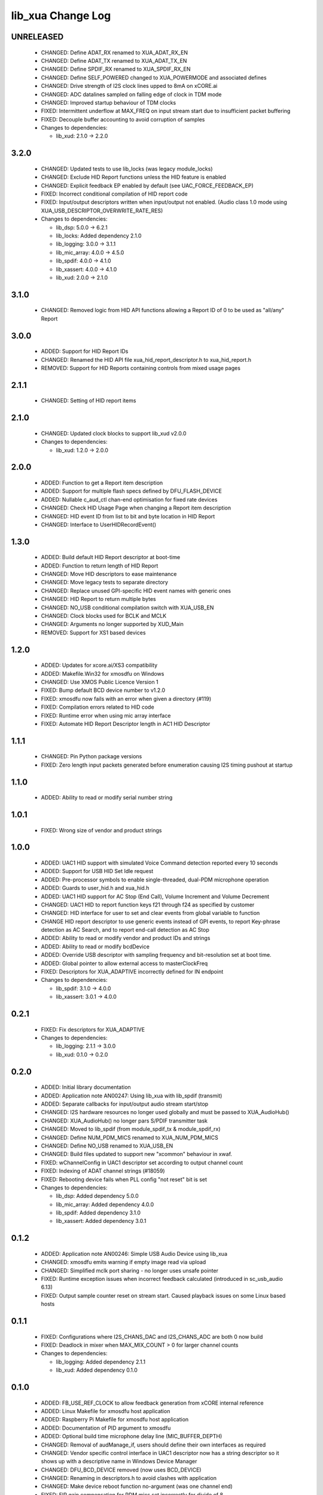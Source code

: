lib_xua Change Log
==================

UNRELEASED
----------

  * CHANGED:   Define ADAT_RX renamed to XUA_ADAT_RX_EN
  * CHANGED:   Define ADAT_TX renamed to XUA_ADAT_TX_EN
  * CHANGED:   Define SPDIF_RX renamed to XUA_SPDIF_RX_EN
  * CHANGED:   Define SELF_POWERED changed to XUA_POWERMODE and associated
    defines
  * CHANGED:   Drive strength of I2S clock lines upped to 8mA on xCORE.ai
  * CHANGED:   ADC datalines sampled on falling edge of clock in TDM mode
  * CHANGED:   Improved startup behaviour of TDM clocks
  * FIXED:     Intermittent underflow at MAX_FREQ on input stream start due to
    insufficient packet buffering
  * FIXED:     Decouple buffer accounting to avoid corruption of samples

  * Changes to dependencies:

    - lib_xud: 2.1.0 -> 2.2.0

3.2.0
-----

  * CHANGED:   Updated tests to use lib_locks (was legacy module_locks)
  * CHANGED:   Exclude HID Report functions unless the HID feature is enabled
  * CHANGED:   Explicit feedback EP enabled by default (see
    UAC_FORCE_FEEDBACK_EP)
  * FIXED:     Incorrect conditional compilation of HID report code
  * FIXED:     Input/output descriptors written when input/output not enabled.
    (Audio class 1.0 mode using XUA_USB_DESCRIPTOR_OVERWRITE_RATE_RES)

  * Changes to dependencies:

    - lib_dsp: 5.0.0 -> 6.2.1

    - lib_locks: Added dependency 2.1.0

    - lib_logging: 3.0.0 -> 3.1.1

    - lib_mic_array: 4.0.0 -> 4.5.0

    - lib_spdif: 4.0.0 -> 4.1.0

    - lib_xassert: 4.0.0 -> 4.1.0

    - lib_xud: 2.0.0 -> 2.1.0

3.1.0
-----

  * CHANGED:   Removed logic from HID API functions allowing a Report ID of 0 to
    be used as "all/any" Report

3.0.0
-----

  * ADDED:     Support for HID Report IDs
  * CHANGED:   Renamed the HID API file xua_hid_report_descriptor.h to
    xua_hid_report.h
  * REMOVED:   Support for HID Reports containing controls from mixed usage
    pages

2.1.1
-----

  * CHANGED:   Setting of HID report items

2.1.0
-----

  * CHANGED:   Updated clock blocks to support lib_xud v2.0.0

  * Changes to dependencies:

    - lib_xud: 1.2.0 -> 2.0.0

2.0.0
-----

  * ADDED:     Function to get a Report item description
  * ADDED:     Support for multiple flash specs defined by DFU_FLASH_DEVICE
  * ADDED:     Nullable c_aud_ctl chan-end optimisation for fixed rate devices
  * CHANGED:   Check HID Usage Page when changing a Report item description
  * CHANGED:   HID event ID from list to bit and byte location in HID Report
  * CHANGED:   Interface to UserHIDRecordEvent()

1.3.0
-----

  * ADDED:     Build default HID Report descriptor at boot-time
  * ADDED:     Function to return length of HID Report
  * CHANGED:   Move HID descriptors to ease maintenance
  * CHANGED:   Move legacy tests to separate directory
  * CHANGED:   Replace unused GPI-specific HID event names with generic ones
  * CHANGED:   HID Report to return multiple bytes
  * CHANGED:   NO_USB conditional compilation switch with XUA_USB_EN
  * CHANGED:   Clock blocks used for BCLK and MCLK
  * CHANGED:   Arguments no longer supported by XUD_Main
  * REMOVED:   Support for XS1 based devices

1.2.0
-----

  * ADDED:     Updates for xcore.ai/XS3 compatibility
  * ADDED:     Makefile.Win32 for xmosdfu on Windows
  * CHANGED:   Use XMOS Public Licence Version 1
  * FIXED:     Bump default BCD device number to v1.2.0
  * FIXED:     xmosdfu now fails with an error when given a directory (#119)
  * FIXED:     Compilation errors related to HID code
  * FIXED:     Runtime error when using mic array interface
  * FIXED:     Automate HID Report Descriptor length in AC1 HID Descriptor

1.1.1
-----

  * CHANGED:   Pin Python package versions
  * FIXED:     Zero length input packets generated before enumeration causing
    I2S timing pushout at startup

1.1.0
-----

  * ADDED:     Ability to read or modify serial number string

1.0.1
-----

  * FIXED:     Wrong size of vendor and product strings

1.0.0
-----

  * ADDED:     UAC1 HID support with simulated Voice Command detection reported
    every 10 seconds
  * ADDED:     Support for USB HID Set Idle request
  * ADDED:     Pre-processor symbols to enable single-threaded, dual-PDM
    microphone operation
  * ADDED:     Guards to user_hid.h and xua_hid.h
  * ADDED:     UAC1 HID support for AC Stop (End Call), Volume Increment and
    Volume Decrement
  * CHANGED:   UAC1 HID to report function keys f21 through f24 as specified by
    customer
  * CHANGED:   HID interface for user to set and clear events from global
    variable to function
  * CHANGE     HID report descriptor to use generic events instead of GPI
    events, to report Key-phrase detection as AC Search, and to report end-call
    detection as AC Stop
  * ADDED:     Ability to read or modify vendor and product IDs and strings
  * ADDED:     Ability to read or modify bcdDevice
  * ADDED:     Override USB descriptor with sampling frequency and
    bit-resolution set at boot time.
  * ADDED:     Global pointer to allow external access to masterClockFreq
  * FIXED:     Descriptors for XUA_ADAPTIVE incorrectly defined for IN endpoint

  * Changes to dependencies:

    - lib_spdif: 3.1.0 -> 4.0.0

    - lib_xassert: 3.0.1 -> 4.0.0

0.2.1
-----

  * FIXED:     Fix descriptors for XUA_ADAPTIVE

  * Changes to dependencies:

    - lib_logging: 2.1.1 -> 3.0.0

    - lib_xud: 0.1.0 -> 0.2.0

0.2.0
-----

  * ADDED:     Initial library documentation
  * ADDED:     Application note AN00247: Using lib_xua with lib_spdif (transmit)
  * ADDED:     Separate callbacks for input/output audio stream start/stop
  * CHANGED:   I2S hardware resources no longer used globally and must be passed
    to XUA_AudioHub()
  * CHANGED:   XUA_AudioHub() no longer pars S/PDIF transmitter task
  * CHANGED:   Moved to lib_spdif (from module_spdif_tx & module_spdif_rx)
  * CHANGED:   Define NUM_PDM_MICS renamed to XUA_NUM_PDM_MICS
  * CHANGED:   Define NO_USB renamed to XUA_USB_EN
  * CHANGED:   Build files updated to support new "xcommon" behaviour in xwaf.
  * FIXED:     wChannelConfig in UAC1 descriptor set according to output channel
    count
  * FIXED:     Indexing of ADAT channel strings (#18059)
  * FIXED:     Rebooting device fails when PLL config "not reset" bit is set

  * Changes to dependencies:

    - lib_dsp: Added dependency 5.0.0

    - lib_mic_array: Added dependency 4.0.0

    - lib_spdif: Added dependency 3.1.0

    - lib_xassert: Added dependency 3.0.1

0.1.2
-----

  * ADDED:     Application note AN00246: Simple USB Audio Device using lib_xua
  * CHANGED:   xmosdfu emits warning if empty image read via upload
  * CHANGED:   Simplified mclk port sharing - no longer uses unsafe pointer
  * FIXED:     Runtime exception issues when incorrect feedback calculated
    (introduced in sc_usb_audio 6.13)
  * FIXED:     Output sample counter reset on stream start. Caused playback
    issues on some Linux based hosts

0.1.1
-----

  * FIXED:   Configurations where I2S_CHANS_DAC and I2S_CHANS_ADC are both 0 now
    build
  * FIXED:   Deadlock in mixer when MAX_MIX_COUNT > 0 for larger channel counts

  * Changes to dependencies:

    - lib_logging: Added dependency 2.1.1

    - lib_xud: Added dependency 0.1.0

0.1.0
-----

  * ADDED:     FB_USE_REF_CLOCK to allow feedback generation from xCORE internal
    reference
  * ADDED:     Linux Makefile for xmosdfu host application
  * ADDED:     Raspberry Pi Makefile for xmosdfu host application
  * ADDED:     Documentation of PID argument to xmosdfu
  * ADDED:     Optional build time microphone delay line (MIC_BUFFER_DEPTH)
  * CHANGED:   Removal of audManage_if, users should define their own interfaces
    as required
  * CHANGED:   Vendor specific control interface in UAC1 descriptor now has a
    string descriptor so it shows up with a descriptive name in Windows Device
    Manager
  * CHANGED:   DFU_BCD_DEVICE removed (now uses BCD_DEVICE)
  * CHANGED:   Renaming in descriptors.h to avoid clashes with application
  * CHANGED:   Make device reboot function no-argument (was one channel end)
  * FIXED:     FIR gain compensation for PDM mics set incorrectly for divide of
    8
  * FIXED:     Incorrect xmosdfu DYLD path in test script code
  * FIXED:   xmosdfu cannot find XMOS device on modern MacBook Pro (#17897)
  * FIXED:   Issue when feedback is initially incorrect when two SOF's are not
    yet received
  * FIXED:   AUDIO_TILE and PDM_TILE may now share the same value/tile
  * FIXED:   Cope with out of order interface numbers in xmosdfu
  * FIXED:   DSD playback not functional on xCORE-200 (introduced in
    sc_usb_audio 6.14)
  * FIXED:   Improvements made to clock sync code in TDM slave mode


Legacy release history
----------------------

(Note: Forked from sc_usb_audio at this point)

7.4.1
-----
    - FIXED:   Exception due to null chanend when using NO_USB

7.4.0
-----
    - FIXED:   PID_DFU now based on AUDIO_CLASS. This potentially caused issues
      with UAC1 DFU


7.3.0
-----
    - CHANGED:    Example OSX DFU host app updated to now take PID as runtime
      argument. This enabled multiple XMOS devices to be attached to the host
      during DFU process

7.2.0
-----
    - ADDED:      DFU to UAC1 descriptors (guarded by DFU and FORCE_UAC1_DFU)
    - FIXED:      Removed 'reinterpretation to type of larger alignment' warnings
    - FIXED:      DFU flash code run on tile[0] even if XUD_TILE and AUDIO_IO_TILE are not 0

7.1.0
-----
    - ADDED:      UserBufferManagementInit() to reset any state required in UserBufferManagement()
    - ADDED:      I2S output up-sampling (enabled when AUD_TO_USB_RATIO is > 1)
    - ADDED:      PDM Mic decimator output rate can now be controlled independently (via AUD_TO_MICS_RATIO)
    - CHANGED:    Rename I2S input down-sampling (enabled when AUD_TO_USB_RATIO is > 1, rather than via I2S_DOWNSAMPLE_FACTOR)
    - FIXED:      Crosstalk between input channels when I2S input down-sampling is enabled
    - FIXED:      Mic decimation data tables properly sized when mic sample-rate < USB audio sample-rate

7.0.1
-----
    - FIXED:      PDM microphone decimation issue at some sample rates caused by integration

7.0.0
------
    - ADDED:      I2S down-sampling (I2S_DOWNSAMPLE_FACTOR)
    - ADDED:      I2S resynchronisation when in slave mode (CODEC_MASTER=1)
    - CHANGED:    Various memory optimisations when MAX_FREQ = MIN_FREQ
    - CHANGED:    Memory optimisations in audio buffering
    - CHANGED:    Various memory optimisations in UAC1 mode
    - CHANGED:    user_pdm_process() API change
    - CHANGED:    PDM Mic decimator table now related to MIN_FREQ (memory optimisation)
    - FIXED:      Audio request interrupt handler properly eliminated

6.30.0
------
    - FIXED:   Number of PDM microphone channels configured now based on NUM_PDM_MICS define
    (previously hard-coded)
    - FIXED:   PDM microphone clock divide now based MCLK defines (previously hard-coded)
    - CHANGED: Second microphone decimation core only run if NUM_PDM_MICS > 4

6.20.0
------
    - FIXED:   Intra-frame sample delays of 1/2 samples on input streaming in TDM mode
    - FIXED:   Build issue with NUM_USB_CHAN_OUT set to 0 and MIXER enabled
    - FIXED:   SPDIF_TX_INDEX not defined build warning only emitted when SPDIF_TX defined
    - FIXED:   Failure to enter DFU mode when configured without input volume control

6.19.0
------
    - FIXED:   SPDIF_TX_INDEX not defined build warning only emitted when SPDIF_TX defined
    - FIXED:   Failure to enter DFU mode when configured without input volume control

6.18.1
------
    - ADDED:   Vendor Specific control interface added to UAC1 descriptors to allow control of
                XVSM params from Windows (via lib_usb)

6.18.0
------
    - ADDED:   Call to VendorRequests() and VendorRequests_Init() to Endpoint 0
    - ADDED:   VENDOR_REQUESTS_PARAMS define to allow for custom parameters to VendorRequest calls
    - FIXED:   FIR gain compensation set appropriately in lib_mic_array usage
    - CHANGED: i_dsp interface renamed i_audManage

6.16.0
------
    - ADDED:      Call to UserBufferManagement()
    - ADDED:      PDM_MIC_INDEX in devicedefines.h and usage
    - CHANGED:    pdm_buffer() task now combinable
    - CHANGED:    Audio I/O task now takes i_dsp interface as a parameter
    - CHANGED:    Removed built-in support for A/U series internal ADC
    - CHANGED:    User PDM Microphone processing now uses an interface (previously function call)

6.15.2
------
    - FIXED:   interrupt.h (used in audio buffering) now compatible with xCORE-200 ABI

6.15.1
------
    - FIXED:   DAC data mis-alignment issue in TDM/I2S slave mode
    - CHANGED:    Updates to support API changes in lib_mic_array version 2.0

6.15.0
------

    - FIXED:   UAC 1.0 descriptors now support multi-channel volume control (previously were
                  hard-coded as stereo)
    - CHANGED:    Removed 32kHz sample-rate support when PDM microphones enabled (lib_mic_array
                  currently does not support non-integer decimation factors)

6.14.0
------
    - ADDED:      Support for for master-clock/sample-rate divides that are not a power of 2
                  (i.e. 32kHz from 24.567MHz)
    - ADDED:      Extended available sample-rate/master-clock ratios. Previous restriction was <=
                  512x (i.e. could not support 1024x and above e.g. 49.152MHz MCLK for Sample Rates
                  below 96kHz) (#13893)
    - ADDED:      Support for various "low" sample rates (i.e. < 44100) into UAC 2.0 sample rate
                  list and UAC 1.0 descriptors
    - ADDED:      Support for the use and integration of PDM microphones (including PDM to PCM
                  conversion) via lib_mic_array
    - FIXED:   MIDI data not accepted after "sleep" in OSX 10.11 (El Capitan) - related to sc_xud
                  issue #17092
    - CHANGED:    Asynchronous feedback system re-implemented to allow for the first two ADDED
                  changelog items
    - CHANGED:    Hardware divider used to generate bit-clock from master clock (xCORE-200 only).
                  Allows easy support for greater number of master-clock to sample-rate ratios.
    - CHANGED:    module_queue no longer uses any assert module/lib

6.13.0
------
    - ADDED:      Device now uses implicit feedback when input stream is available (previously explicit
                  feedback pipe always used). This saves chanend/EP resources and means less processing
                  burden for the host. Previous behaviour available by enabling UAC_FORCE_FEEDBACK_EP
    - FIXED:   Exception when SPDIF_TX and ADAT_TX both enabled due to clock-block being configured
                  after already started. Caused by SPDIF_TX define check typo
    - FIXED:   DFU flag address changed to properly conform to memory address range allocated to
                  apps by tools
    - FIXED:   Build failure when DFU disabled
    - FIXED:   Build issue when I2S_CHANS_ADC/DAC set to 0 and CODEC_MASTER enabled
    - FIXED:   Typo in MCLK_441 checking for MIN_FREQ define
    - CHANGED:    Mixer and non-mixer channel comms scheme (decouple <-> audio path) now identical
    - CHANGED:    Input stream buffering modified such that during overflow older samples are removed
                  rather than ignoring most recent samples. Removes any chance of stale input packets
                  being sent to host
    - CHANGED:    module_queue (in sc_usb_audio) now uses lib_xassert rather than module_xassert

6.12.6
------
    - FIXED:   Build error when DFU is disabled
    - FIXED:   Build error when I2S_CHANS_ADC or I2S_CHANS_DAC set to 0 and CODEC_MASTER enabled

6.12.5
------
    - FIXED:   Stream issue when NUM_USB_CHAN_IN < I2S_CHANS_ADC

6.12.4
------
    - FIXED:   DFU fail when DSD enabled and USB library not running on tile[0]

6.12.3
------
    - FIXED:   Method for storing persistent state over a DFU reboot modified to improve resilience
                  against code-base and tools changes

6.12.2
------
    - FIXED:   Reboot code (used for DFU) failure in tools versions > 14.0.2 (xCORE-200 only)
    - FIXED:   Run-time exception in mixer when MAX_MIX_COUNT > 0 (xCORE-200 only)
    - FIXED:   MAX_MIX_COUNT checked properly for mix strings in string table
    - CHANGED:    DFU code re-written to use an XC interface. The flash-part may now be connected
                  to a separate tile to the tile running USB code
    - CHANGED:    DFU code can now use quad-SPI flash
    - CHANGED:    Example xmos_dfu application now uses a list of PIDs to allow adding PIDs easier.
                  --listdevices command also added.
    - CHANGED:    I2S_CHANS_PER_FRAME and I2S_WIRES_xxx defines tidied

6.12.1
------
    - FIXED:   Fixes to TDM input timing/sample-alignment when BCLK=MCLK
    - FIXED:   Various minor fixes to allow ADAT_RX to run on xCORE 200 MC AUDIO hardware
    - CHANGED:    Moved from old SPDIF define to SPDIF_TX

6.12.0
------
    - ADDED:      Checks for XUD_200_SERIES define where required
    - FIXED:   Run-time exception due to decouple interrupt not entering correct issue mode
                  (affects XCORE-200 only)
    - CHANGED:    SPDIF Tx Core may now reside on a different tile from I2S
    - CHANGED:    I2C ports now in structure to match new module_i2c_singleport/shared API.

  * Changes to dependencies:

    - sc_util: 1.0.4rc0 -> 1.0.5alpha0

      + xCORE-200 Compatiblity fixes to module_locks

6.11.3
------
    - FIXED:  (Major) Streaming issue when mixer not enabled (introduced in 6.11.2)

6.11.2
------
    - FIXED:   (Major) Enumeration issue when MAX_MIX_COUNT > 0 only. Introduced in mixer
                  optimisations in 6.11.0. Only affects designs using mixer functionality.
    - FIXED:   (Normal) Audio buffering request system modified such that the mixer output is
                  not silent when in underflow case (i.e. host output stream not active) This issue was
                  introduced with the addition of DSD functionality and only affects designs using
                  mixer functionality.
    - FIXED:   (Minor) Potential build issue due to duplicate labels in inline asm in
                  set_interrupt_handler macro
    - FIXED:   (Minor) BCD_DEVICE define in devicedefines.h now guarded by ifndef (caused issues
                  with DFU test build configs.
    - FIXED:   (Minor) String descriptor for Clock Selector unit incorrectly reported
    - FIXED:   (Minor) BCD_DEVICE in devicedefines.h now guarded by #ifndef (Caused issues with
                  default DFU test build configs.
    - CHANGED:    HID report descriptor defines added to shared user_hid.h
    - CHANGED:    Now uses module_adat_rx from sc_adat (local module_usb_audio_adat removed)

6.11.1
------
    - ADDED:      ADAT transmit functionality, including SMUX. See ADAT_TX and ADAT_TX_INDEX.
    - FIXED:   (Normal) Build issue with CODEC_MASTER (xCore is I2S slave) enabled
    - FIXED:   (Minor) Channel ordering issue in when TDM and CODEC_MASTER mode enabled
    - FIXED:   (Normal) DFU fails when SPDIF_RX enabled due to clock block being shared between SPDIF
                  core and FlashLib

6.11.0
------
    - ADDED:      Basic TDM I2S functionality added. See I2S_CHANS_PER_FRAME and I2S_MODE_TDM
    - CHANGED:    Various optimisations in 'mixer' core to improve performance for higher
                  channel counts including the use of XC unsafe pointers instead of inline ASM
    - CHANGED:    Mixer mapping disabled when MAX_MIX_COUNT is 0 since this is wasted processing.
    - CHANGED:    Descriptor changes to allow for channel input/output channel count up to 32
                  (previous limit was 18)

6.10.0
------
    - CHANGED:    Endpoint management for iAP EA Native Transport now merged into buffer() core.
                  Previously was separate core (as added in 6.8.0).
    - CHANGED:    Minor optimisation to I2S port code for inputs from ADC

6.9.0
-----
    - ADDED:      ADAT S-MUX II functionality (i.e. 2 channels at 192kHz) - Previously only S-MUX
                  supported (4 channels at 96kHz).
    - ADDED:      Explicit build warnings if sample rate/depth & channel combination exceeds
                  available USB bus bandwidth.
    - FIXED:   (Major) Reinstated ADAT input functionality, including descriptors and clock
                  generation/control and stream configuration defines/tables.
    - FIXED:   (Major) S/PDIF/ADAT sample transfer code in audio() (from ClockGen()) moved to
                  aid timing.
    - CHANGED:    Modifying mix map now only affects specified mix, previous was applied to all
                  mixes. CS_XU_MIXSEL control selector now takes values 0 to MAX_MIX_COUNT + 1
                  (with 0 affecting all mixes).
    - CHANGED:    Channel c_dig_rx is no longer nullable, assists with timing due to removal of
                  null checks inserted by compiler.
    - CHANGED:    ADAT SMUX selection now based on device sample frequency rather than selected
                  stream format - Endpoint 0 now configures clockgen() on a sample-rate change
                  rather than stream start.

6.8.0
-----
    - ADDED:      Evaluation support for iAP EA Native Transport endpoints
    - FIXED:   (Minor) Reverted change in 6.5.1 release where sample rate listing in Audio Class
                  1.0 descriptors was trimmed (previously 4 rates were always reported). This change
                  appears to highlight a Windows (only) enumeration issue with the Input & Output
                  configs
    - FIXED:   (Major) Mixer functionality re-instated, including descriptors and various required
                  updates compatibility with 13 tools
    - FIXED:   (Major) Endpoint 0 was requesting an out of bounds channel whilst requesting level data
    - FIXED:   (Major) Fast mix code not operates correctly in 13 tools, assembler inserting long jmp
                  instructions
    - FIXED:   (Minor) LED level meter code now compatible with 13 tools (shared mem access)
    - FIXED:    (Minor) Ordering of level data from the device now matches channel ordering into
                  mixer (previously the device input data and the stream from host were swapped)
    - CHANGED:    Level meter buffer naming now resemble functionality


Legacy release history
----------------------

Please see changelog in sw_usb_audio for changes prior to 6.8.0 release.


